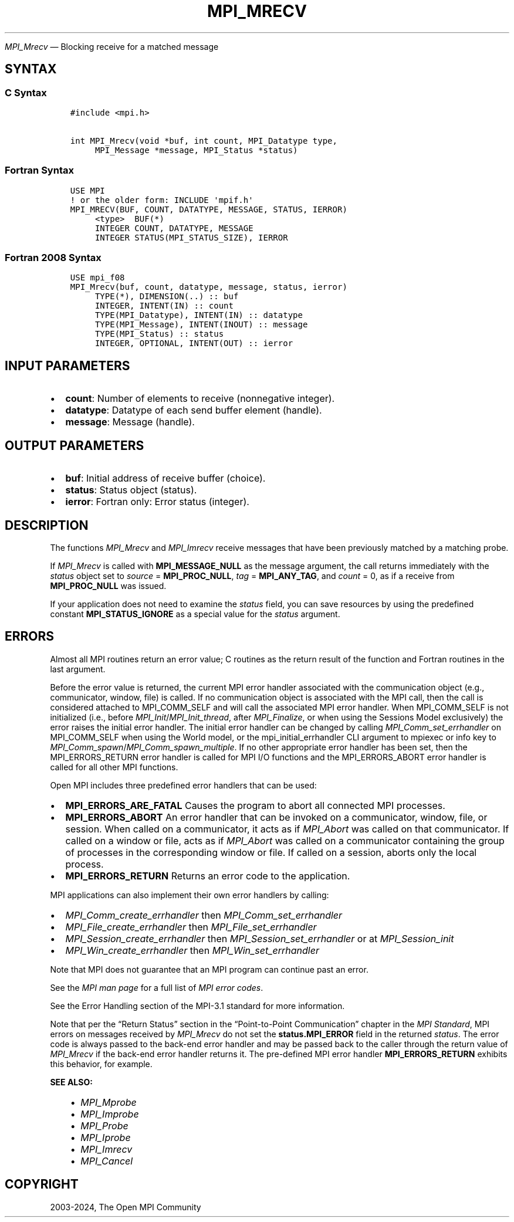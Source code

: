 .\" Man page generated from reStructuredText.
.
.TH "MPI_MRECV" "3" "Jul 18, 2024" "" "Open MPI"
.
.nr rst2man-indent-level 0
.
.de1 rstReportMargin
\\$1 \\n[an-margin]
level \\n[rst2man-indent-level]
level margin: \\n[rst2man-indent\\n[rst2man-indent-level]]
-
\\n[rst2man-indent0]
\\n[rst2man-indent1]
\\n[rst2man-indent2]
..
.de1 INDENT
.\" .rstReportMargin pre:
. RS \\$1
. nr rst2man-indent\\n[rst2man-indent-level] \\n[an-margin]
. nr rst2man-indent-level +1
.\" .rstReportMargin post:
..
.de UNINDENT
. RE
.\" indent \\n[an-margin]
.\" old: \\n[rst2man-indent\\n[rst2man-indent-level]]
.nr rst2man-indent-level -1
.\" new: \\n[rst2man-indent\\n[rst2man-indent-level]]
.in \\n[rst2man-indent\\n[rst2man-indent-level]]u
..
.sp
\fI\%MPI_Mrecv\fP — Blocking receive for a matched message
.SH SYNTAX
.SS C Syntax
.INDENT 0.0
.INDENT 3.5
.sp
.nf
.ft C
#include <mpi.h>

int MPI_Mrecv(void *buf, int count, MPI_Datatype type,
     MPI_Message *message, MPI_Status *status)
.ft P
.fi
.UNINDENT
.UNINDENT
.SS Fortran Syntax
.INDENT 0.0
.INDENT 3.5
.sp
.nf
.ft C
USE MPI
! or the older form: INCLUDE \(aqmpif.h\(aq
MPI_MRECV(BUF, COUNT, DATATYPE, MESSAGE, STATUS, IERROR)
     <type>  BUF(*)
     INTEGER COUNT, DATATYPE, MESSAGE
     INTEGER STATUS(MPI_STATUS_SIZE), IERROR
.ft P
.fi
.UNINDENT
.UNINDENT
.SS Fortran 2008 Syntax
.INDENT 0.0
.INDENT 3.5
.sp
.nf
.ft C
USE mpi_f08
MPI_Mrecv(buf, count, datatype, message, status, ierror)
     TYPE(*), DIMENSION(..) :: buf
     INTEGER, INTENT(IN) :: count
     TYPE(MPI_Datatype), INTENT(IN) :: datatype
     TYPE(MPI_Message), INTENT(INOUT) :: message
     TYPE(MPI_Status) :: status
     INTEGER, OPTIONAL, INTENT(OUT) :: ierror
.ft P
.fi
.UNINDENT
.UNINDENT
.SH INPUT PARAMETERS
.INDENT 0.0
.IP \(bu 2
\fBcount\fP: Number of elements to receive (nonnegative integer).
.IP \(bu 2
\fBdatatype\fP: Datatype of each send buffer element (handle).
.IP \(bu 2
\fBmessage\fP: Message (handle).
.UNINDENT
.SH OUTPUT PARAMETERS
.INDENT 0.0
.IP \(bu 2
\fBbuf\fP: Initial address of receive buffer (choice).
.IP \(bu 2
\fBstatus\fP: Status object (status).
.IP \(bu 2
\fBierror\fP: Fortran only: Error status (integer).
.UNINDENT
.SH DESCRIPTION
.sp
The functions \fI\%MPI_Mrecv\fP and \fI\%MPI_Imrecv\fP receive messages that have been
previously matched by a matching probe.
.sp
If \fI\%MPI_Mrecv\fP is called with \fBMPI_MESSAGE_NULL\fP as the message argument,
the call returns immediately with the \fIstatus\fP object set to \fIsource\fP =
\fBMPI_PROC_NULL\fP, \fItag\fP = \fBMPI_ANY_TAG\fP, and \fIcount\fP = 0, as if a receive
from \fBMPI_PROC_NULL\fP was issued.
.sp
If your application does not need to examine the \fIstatus\fP field, you
can save resources by using the predefined constant
\fBMPI_STATUS_IGNORE\fP as a special value for the \fIstatus\fP argument.
.SH ERRORS
.sp
Almost all MPI routines return an error value; C routines as the return result
of the function and Fortran routines in the last argument.
.sp
Before the error value is returned, the current MPI error handler associated
with the communication object (e.g., communicator, window, file) is called.
If no communication object is associated with the MPI call, then the call is
considered attached to MPI_COMM_SELF and will call the associated MPI error
handler. When MPI_COMM_SELF is not initialized (i.e., before
\fI\%MPI_Init\fP/\fI\%MPI_Init_thread\fP, after \fI\%MPI_Finalize\fP, or when using the Sessions
Model exclusively) the error raises the initial error handler. The initial
error handler can be changed by calling \fI\%MPI_Comm_set_errhandler\fP on
MPI_COMM_SELF when using the World model, or the mpi_initial_errhandler CLI
argument to mpiexec or info key to \fI\%MPI_Comm_spawn\fP/\fI\%MPI_Comm_spawn_multiple\fP\&.
If no other appropriate error handler has been set, then the MPI_ERRORS_RETURN
error handler is called for MPI I/O functions and the MPI_ERRORS_ABORT error
handler is called for all other MPI functions.
.sp
Open MPI includes three predefined error handlers that can be used:
.INDENT 0.0
.IP \(bu 2
\fBMPI_ERRORS_ARE_FATAL\fP
Causes the program to abort all connected MPI processes.
.IP \(bu 2
\fBMPI_ERRORS_ABORT\fP
An error handler that can be invoked on a communicator,
window, file, or session. When called on a communicator, it
acts as if \fI\%MPI_Abort\fP was called on that communicator. If
called on a window or file, acts as if \fI\%MPI_Abort\fP was called
on a communicator containing the group of processes in the
corresponding window or file. If called on a session,
aborts only the local process.
.IP \(bu 2
\fBMPI_ERRORS_RETURN\fP
Returns an error code to the application.
.UNINDENT
.sp
MPI applications can also implement their own error handlers by calling:
.INDENT 0.0
.IP \(bu 2
\fI\%MPI_Comm_create_errhandler\fP then \fI\%MPI_Comm_set_errhandler\fP
.IP \(bu 2
\fI\%MPI_File_create_errhandler\fP then \fI\%MPI_File_set_errhandler\fP
.IP \(bu 2
\fI\%MPI_Session_create_errhandler\fP then \fI\%MPI_Session_set_errhandler\fP or at \fI\%MPI_Session_init\fP
.IP \(bu 2
\fI\%MPI_Win_create_errhandler\fP then \fI\%MPI_Win_set_errhandler\fP
.UNINDENT
.sp
Note that MPI does not guarantee that an MPI program can continue past
an error.
.sp
See the \fI\%MPI man page\fP for a full list of \fI\%MPI error codes\fP\&.
.sp
See the Error Handling section of the MPI\-3.1 standard for
more information.
.sp
Note that per the “Return Status” section in the “Point\-to\-Point
Communication” chapter in the \fI\%MPI Standard\fP, MPI errors on messages received
by \fI\%MPI_Mrecv\fP do not set the \fBstatus.MPI_ERROR\fP field in the
returned \fIstatus\fP\&.  The error code is always passed to the back\-end
error handler and may be passed back to the caller through the return
value of \fI\%MPI_Mrecv\fP if the back\-end error handler returns it.
The pre\-defined MPI error handler \fBMPI_ERRORS_RETURN\fP exhibits this
behavior, for example.
.sp
\fBSEE ALSO:\fP
.INDENT 0.0
.INDENT 3.5
.INDENT 0.0
.IP \(bu 2
\fI\%MPI_Mprobe\fP
.IP \(bu 2
\fI\%MPI_Improbe\fP
.IP \(bu 2
\fI\%MPI_Probe\fP
.IP \(bu 2
\fI\%MPI_Iprobe\fP
.IP \(bu 2
\fI\%MPI_Imrecv\fP
.IP \(bu 2
\fI\%MPI_Cancel\fP
.UNINDENT
.UNINDENT
.UNINDENT
.SH COPYRIGHT
2003-2024, The Open MPI Community
.\" Generated by docutils manpage writer.
.

